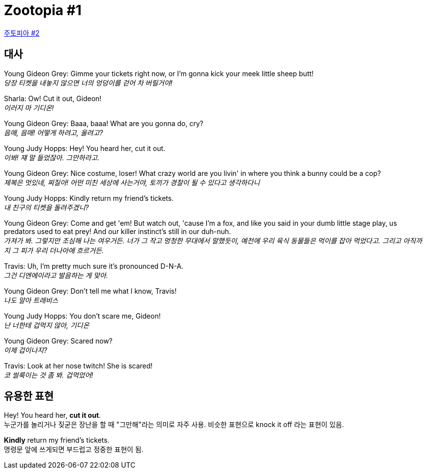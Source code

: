 = Zootopia #1

https://www.youtube.com/watch?v=tqkWQwi2Su0&list=PLYNja5Mm_Ma7udPS4Ujcqfhm8MQHdsHCi&index=27[주토피아 #2]

== 대사

Young Gideon Grey: Gimme your tickets right now, or I'm gonna kick your meek little sheep butt! +
_당장 티켓을 내놓지 않으면 너의 엉덩이를 걷어 차 버릴거야!_

Sharla: Ow! Cut it out, Gideon! +
_이러지 마 기디온!_

Young Gideon Grey: Baaa, baaa! What are you gonna do, cry? +
_음매, 음매! 어떻게 하려고, 울려고?_

Young Judy Hopps: Hey! You heard her, cut it out. +
_이봐! 쟤 말 들었잖아. 그만하라고._

Young Gideon Grey: Nice costume, loser! What crazy world are you livin' in where you think a bunny could be a cop? +
_제복은 멋있네, 찌질아! 어떤 미친 세상에 사는거야, 토끼가 경찰이 될 수 있다고 생각하다니_

Young Judy Hopps: Kindly return my friend's tickets. +
_내 친구의 티켓을 돌려주겠니?_

Young Gideon Grey: Come and get 'em! But watch out, 'cause I'm a fox, and like you said in your dumb little stage play, us predators used to eat prey! And our killer instinct's still in our duh-nuh. +
_가져가 봐. 그렇지만 조심해 나는 여우거든. 너가 그 작고 멍청한 무대에서 말했듯이, 예전에 우리 육식 동물들은 먹이를 잡아 먹었다고. 그리고 아직까지 그 피가 우리 더나아에 흐르거든._

Travis: Uh, I'm pretty much sure it's pronounced D-N-A. +
_그건 디엔에이라고 발음하는 게 맞아._

Young Gideon Grey: Don't tell me what I know, Travis! +
_나도 알아 트래비스_

Young Judy Hopps: You don't scare me, Gideon! +
_난 너한테 겁먹지 않아, 기디온_

Young Gideon Grey: Scared now? +
_이제 겁이나지?_

Travis: Look at her nose twitch! She is scared! +
_코 씰룩이는 것 좀 봐. 겁먹었어!_

== 유용한 표현

Hey! You heard her, *cut it out*. +
누군가를 놀리거나 짖굳은 장난을 할 때 "그만해"라는 의미로 자주 사용. 비슷한 표현으로 knock it off 라는 표현이 있음.

*Kindly* return my friend's tickets. +
명령문 앞에 쓰게되면 부드럽고 정중한 표현이 됨.